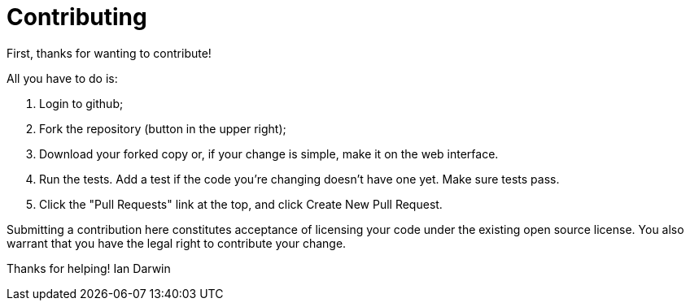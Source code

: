 = Contributing

First, thanks for wanting to contribute!

All you have to do is:

. Login to github;
. Fork the repository (button in the upper right);
. Download your forked copy or, if your change is simple, make it on the web interface.
. Run the tests. Add a test if the code you're changing doesn't have one yet. Make sure tests pass.
. Click the "Pull Requests" link at the top, and click Create New Pull Request.

Submitting a contribution here constitutes acceptance of licensing your code under the existing open source license.
You also warrant that you have the legal right to contribute your change.

Thanks for helping!
Ian Darwin
